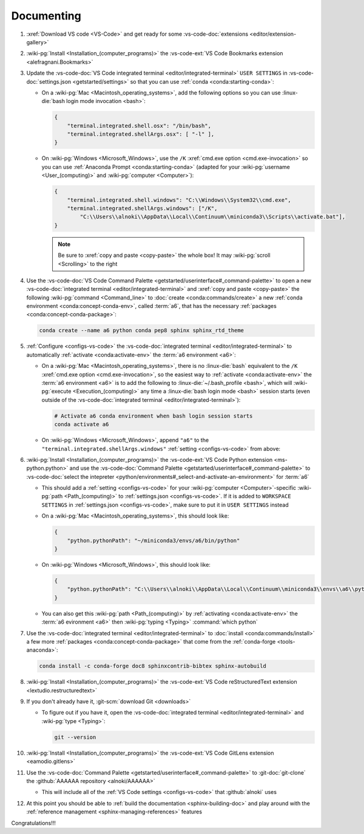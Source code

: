 .. _dev-env-documenting:


###########
Documenting
###########

#. :xref:`Download VS code <VS-Code>` and get ready for some
   :vs-code-doc:`extensions <editor/extension-gallery>`
#. :wiki-pg:`Install <Installation_(computer_programs)>` the
   :vs-code-ext:`VS Code Bookmarks extension <alefragnani.Bookmarks>`
#. Update the
   :vs-code-doc:`VS Code integrated terminal <editor/integrated-terminal>`
   ``USER SETTINGS`` in :vs-code-doc:`settings.json <getstarted/settings>` so
   that you can use :ref:`conda <conda:starting-conda>`:

   * On a :wiki-pg:`Mac <Macintosh_operating_systems>`, add the following
     options so you can use :linux-die:`bash login mode invocation <bash>`:

     .. code-block:: json

        {
            "terminal.integrated.shell.osx": "/bin/bash",
            "terminal.integrated.shellArgs.osx": [ "-l" ],
        }

   * On :wiki-pg:`Windows <Microsoft_Windows>`, use the ``/K``
     :xref:`cmd.exe option <cmd.exe-invocation>` so you can use
     :ref:`Anaconda Prompt <conda:starting-conda>` (adapted for your
     :wiki-pg:`username <User_(computing)>` and
     :wiki-pg:`computer <Computer>`):

     .. code-block:: json

        {
            "terminal.integrated.shell.windows": "C:\\Windows\\System32\\cmd.exe",
            "terminal.integrated.shellArgs.windows": ["/K",
                "C:\\Users\\alnoki\\AppData\\Local\\Continuum\\miniconda3\\Scripts\\activate.bat"],
        }

     .. note::

        Be sure to :xref:`copy and paste <copy-paste>` the whole box! It may
        :wiki-pg:`scroll <Scrolling>` to the right

#. Use the
   :vs-code-doc:`VS Code Command Palette
   <getstarted/userinterface#_command-palette>` to open a new
   :vs-code-doc:`integrated terminal <editor/integrated-terminal>` and
   :xref:`copy and paste <copy-paste>` the following
   :wiki-pg:`command <Command_line>` to
   :doc:`create <conda:commands/create>` a new
   :ref:`conda environment <conda:concept-conda-env>`, called
   :term:`a6`, that has the necessary
   :ref:`packages <conda:concept-conda-package>`:

   .. code-block:: bash

      conda create --name a6 python conda pep8 sphinx sphinx_rtd_theme

#. :ref:`Configure <configs-vs-code>` the
   :vs-code-doc:`integrated terminal <editor/integrated-terminal>` to
   automatically :ref:`activate <conda:activate-env>` the
   :term:`a6 environment <a6>`:

   * On a :wiki-pg:`Mac <Macintosh_operating_systems>`, there is no
     :linux-die:`bash` equivalent to the ``/K``
     :xref:`cmd.exe option <cmd.exe-invocation>`, so the easiest way to
     :ref:`activate <conda:activate-env>` the :term:`a6 environment <a6>` is to
     add the following to :linux-die:`~/.bash_profile <bash>`, which will
     :wiki-pg:`execute <Execution_(computing)>` any time a
     :linux-die:`bash login mode <bash>` session starts (even outside of
     the :vs-code-doc:`integrated terminal <editor/integrated-terminal>`):

     .. code-block:: text

        # Activate a6 conda environment when bash login session starts
        conda activate a6

   * On :wiki-pg:`Windows <Microsoft_Windows>`, append ``"a6"`` to the
     ``"terminal.integrated.shellArgs.windows"``
     :ref:`setting <configs-vs-code>` from above:

     .. code-block:: json
        :emphasize-lines: 4

        {
            "terminal.integrated.shellArgs.windows": ["/K",
                "C:\\Users\\alnoki\\AppData\\Local\\Continuum\\miniconda3\\Scripts\\activate.bat",
                "a6"],
        }

#. :wiki-pg:`Install <Installation_(computer_programs)>` the
   :vs-code-ext:`VS Code Python extension <ms-python.python>` and
   use the
   :vs-code-doc:`Command Palette <getstarted/userinterface#_command-palette>`
   to
   :vs-code-doc:`select the intepreter
   <python/environments#_select-and-activate-an-environment>` for :term:`a6`

   * This should add a :ref:`setting <configs-vs-code>` for your
     :wiki-pg:`computer <Computer>`-specific
     :wiki-pg:`path <Path_(computing)>` to
     :ref:`settings.json <configs-vs-code>`. If it is  added to
     ``WORKSPACE SETTINGS`` in :ref:`settings.json <configs-vs-code>`, make
     sure to put it in ``USER SETTINGS`` instead

   * On a :wiki-pg:`Mac <Macintosh_operating_systems>`, this should look like:

     .. code-block:: json

        {
            "python.pythonPath": "~/miniconda3/envs/a6/bin/python"
        }

   * On :wiki-pg:`Windows <Microsoft_Windows>`, this should look like:

     .. code-block:: json

        {
            "python.pythonPath": "C:\\Users\\alnoki\\AppData\\Local\\Continuum\\miniconda3\\envs\\a6\\python.exe",
        }

   * You can also get this :wiki-pg:`path <Path_(computing)>` by
     :ref:`activating <conda:activate-env>` the :term:`a6 evironment <a6>` then
     :wiki-pg:`typing <Typing>` :command:`which python`

#. Use the :vs-code-doc:`integrated terminal <editor/integrated-terminal>` to
   :doc:`install <conda:commands/install>` a few more
   :ref:`packages <conda:concept-conda-package>` that come from the
   :ref:`conda-forge <tools-anaconda>`:

   .. code-block:: bash

      conda install -c conda-forge doc8 sphinxcontrib-bibtex sphinx-autobuild

#. :wiki-pg:`Install <Installation_(computer_programs)>` the
   :vs-code-ext:`VS Code reStructuredText extension
   <lextudio.restructuredtext>`
#. If you don't already have it, :git-scm:`download Git <downloads>`

   * To figure out if you have it, open the
     :vs-code-doc:`integrated terminal <editor/integrated-terminal>` and
     :wiki-pg:`type <Typing>`:

     .. code-block:: bash

        git --version

#. :wiki-pg:`Install <Installation_(computer_programs)>` the
   :vs-code-ext:`VS Code GitLens extension <eamodio.gitlens>`
#. Use the
   :vs-code-doc:`Command Palette <getstarted/userinterface#_command-palette>`
   to :git-doc:`git-clone` the :github:`AAAAAA repository <alnoki/AAAAAA>`

   * This will include all of the
     :ref:`VS Code settings <configs-vs-code>` that :github:`alnoki` uses

#. At this point you should be able to
   :ref:`build the documentation <sphinx-building-doc>` and play around with
   the :ref:`reference management <sphinx-managing-references>` features

Congratulations!!!
